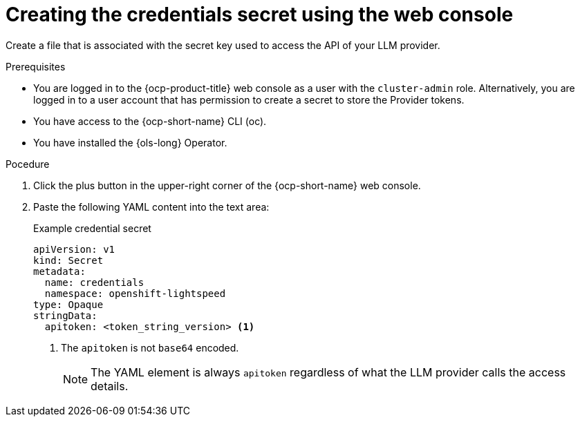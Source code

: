 // This module is used in the following assemblies:
// configure/ols-configuring-openshift-lightspeed.adoc

:_mod-docs-content-type: PROCEDURE
[id="ols-creating-the-credentials-secret-using-web-console_{context}"]
= Creating the credentials secret using the web console

Create a file that is associated with the secret key used to access the API of your LLM provider.

.Prerequisites

* You are logged in to the {ocp-product-title} web console as a user with the `cluster-admin` role. Alternatively, you are logged in to a user account that has permission to create a secret to store the Provider tokens.

* You have access to the {ocp-short-name} CLI (oc).

* You have installed the {ols-long} Operator.

.Pocedure 

. Click the plus button in the upper-right corner of the {ocp-short-name} web console.

. Paste the following YAML content into the text area:
+
.Example credential secret
+
[source,yaml, subs="attributes,verbatim"]
----
apiVersion: v1
kind: Secret
metadata:
  name: credentials
  namespace: openshift-lightspeed
type: Opaque
stringData:
  apitoken: <token_string_version> <1>
----
<1> The `apitoken` is not `base64` encoded.
+
[NOTE]
====
The YAML element is always `apitoken` regardless of what the LLM provider calls the access details.
====
